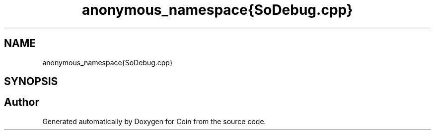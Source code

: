 .TH "anonymous_namespace{SoDebug.cpp}" 3 "Sun May 28 2017" "Version 4.0.0a" "Coin" \" -*- nroff -*-
.ad l
.nh
.SH NAME
anonymous_namespace{SoDebug.cpp}
.SH SYNOPSIS
.br
.PP
.SH "Author"
.PP 
Generated automatically by Doxygen for Coin from the source code\&.
